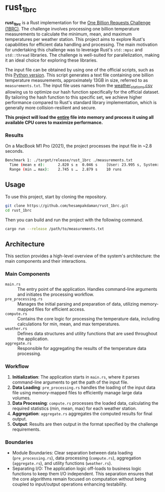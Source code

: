* rust_1brc
*rust_1brc* is a Rust implementation for the [[https://1brc.dev/][One Billion Requests Challenge (1BRC)]]. The challenge involves processing one billion temperature measurements to calculate the minimum, mean, and maximum temperatures per weather station. This project aims to explore Rust's capabilities for efficient data handling and processing. The main motivation for undertaking this challenge was to leverage Rust's ~std::mpsc~ and ~std::thread~ libraries. The challenge is well-suited for parallelization, making it an ideal choice for exploring these libraries.

The input file can be obtained by using one of the official scripts, such as this [[https://github.com/gunnarmorling/1brc/blob/db064194be375edc02d6dbcd21268ad40f7e2869/src/main/python/create_measurements.py][Python version]]. This script generates a text file containing one billion temperature measurements, approximately 13GB in size, referred to as =measurements.txt=. The input file uses names from the [[https://github.com/gunnarmorling/1brc/blob/db064194be375edc02d6dbcd21268ad40f7e2869/data/weather_stations.csv][weather_stations.csv]] allowing us to optimize our hash function specifically for the official dataset. By tailoring the hash function to this specific set, we achieve higher performance compared to Rust's standard library implementation, which is generally more collision-resilient and secure.

*This project will load the _entire_ file into memory and process it using all available CPU cores to maximize performance.*

*** Results
On a MacBook M1 Pro (2021), the project processes the input file in ~2.8 seconds.
#+begin_src bash
  Benchmark 1: ./target/release/rust_1brc ./measurements.txt
    Time (mean ± σ):      2.820 s ±  0.046 s    [User: 23.995 s, System: 1.667 s]
    Range (min … max):    2.745 s …  2.879 s    10 runs
#+end_src

** Usage
To use this project, start by cloning the repository.
#+begin_src bash
  git clone https://github.com/hesampakdaman/rust_1brc.git
  cd rust_1brc
#+end_src

Then you can build and run the project with the following command.
#+begin_src bash
  cargo run --release /path/to/measurements.txt
#+end_src

** Architecture
This section provides a high-level overview of the system's architecture: the main components and their interactions.

*** Main Components
- =main.rs= :: The entry point of the application. Handles command-line arguments and initiates the processing workflow.
- =pre_processing.rs= :: Manages the initial parsing and preparation of data, utilizing memory-mapped files for efficient access.
- =compute.rs= :: Contains the core logic for processing the temperature data, including calculations for min, mean, and max temperatures.
- =weather.rs= :: Defines data structures and utility functions that are used throughout the application.
- =aggregate.rs= :: Responsible for aggregating the results of the temperature data processing.

*** Workflow
1. *Initialization*: The application starts in =main.rs=, where it parses command-line arguments to get the path of the input file.
2. *Data Loading*: =pre_processing.rs= handles the loading of the input data file using memory-mapped files to efficiently manage large data volumes.
3. *Data Processing*: =compute.rs= processes the loaded data, calculating the required statistics (min, mean, max) for each weather station.
4. *Aggregation*: =aggregate.rs= aggregates the computed results for final output.
5. *Output*: Results are then output in the format specified by the challenge requirements.

*** Boundaries
- Module Boundaries: Clear separation between data loading (=pre_processing.rs=), data processing (=compute.rs=), aggregation (=aggregate.rs=), and utility functions (=weather.rs=).
- Separating I/O: The application logic off-loads to business logic functions to keep them I/O independent. This separation ensures that the core algorithms remain focused on computation without being coupled to input/output operations enhancing testability.
